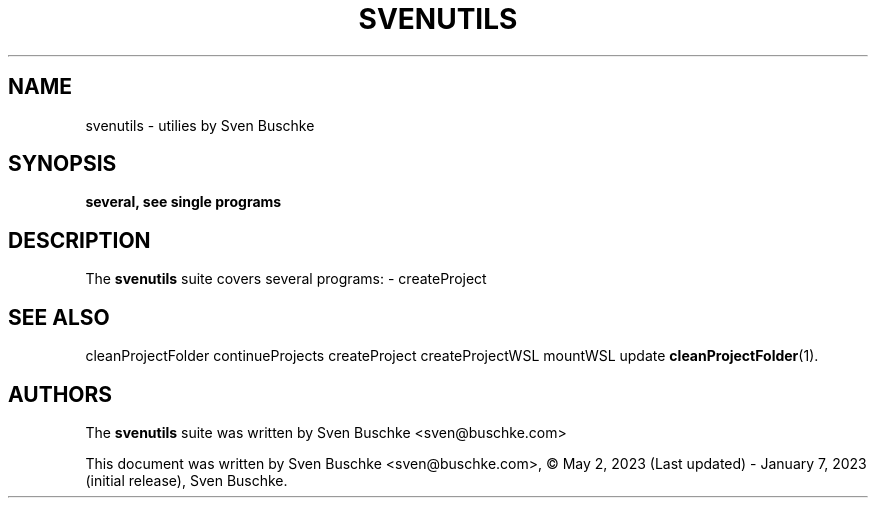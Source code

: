 .\"                                      Hey, EMACS: -*- nroff -*-
.\" © Copyright 2023 Sven Buschke <sven©buschke.com>
.\"
.TH SVENUTILS 1
.SH NAME
svenutils \- utilies by Sven Buschke
.SH SYNOPSIS
.B several, see single programs
.SH DESCRIPTION
The
.B svenutils
suite covers several programs:
- createProject
.SH SEE ALSO
cleanProjectFolder
continueProjects
createProject
createProjectWSL
mountWSL
update
.BR cleanProjectFolder (1).
.SH AUTHORS
The
.B svenutils
suite was written by
Sven Buschke <sven@buschke.com>
.PP
This document was written by Sven Buschke <sven@buschke.com>, © May 2, 2023 (Last updated) - January 7, 2023 (initial release), Sven Buschke.